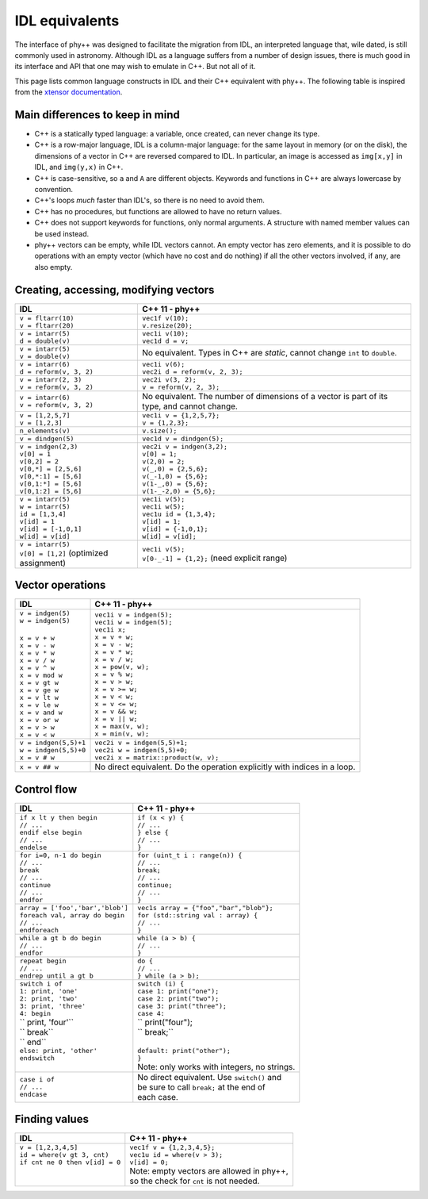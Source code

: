 IDL equivalents
===============

.. raw:: html

   <style>
   table.docutils {
       width: 100%;
       table-layout: fixed;
       border: none;
   }

   table.docutils th {
       text-align: center;
   }

   table.docutils .line-block {
       margin-left: 0;
       margin-bottom: 0;
   }

   table.docutils code.literal {
       color: initial;
   }

   table.docutils code.docutils {
       background: initial;
       border: none;
   }

   table.docutils * {
       border: none;
   }

   .rst-content table.docutils td {
       border-bottom: none;
       white-space: normal;
   }
   </style>

The interface of phy++ was designed to facilitate the migration from IDL, an interpreted language that, wile dated, is still commonly used in astronomy. Although IDL as a language suffers from a number of design issues, there is much good in its interface and API that one may wish to emulate in C++. But not all of it.

This page lists common language constructs in IDL and their C++ equivalent with phy++. The following table is inspired from the `xtensor documentation <https://xtensor.readthedocs.io/en/latest/numpy.html>`_.

Main differences to keep in mind
--------------------------------

* C++ is a statically typed language: a variable, once created, can never change its type.
* C++ is a row-major language, IDL is a column-major language: for the same layout in memory (or on the disk), the dimensions of a vector in C++ are reversed compared to IDL. In particular, an image is accessed as ``img[x,y]`` in IDL, and ``img(y,x)`` in C++.
* C++ is case-sensitive, so ``a`` and ``A`` are different objects. Keywords and functions in C++ are always lowercase by convention.
* C++'s loops *much* faster than IDL's, so there is no need to avoid them.
* C++ has no procedures, but functions are allowed to have no return values.
* C++ does not support keywords for functions, only normal arguments. A structure with named member values can be used instead.
* phy++ vectors can be empty, while IDL vectors cannot. An empty vector has zero elements, and it is possible to do operations with an empty vector (which have no cost and do nothing) if all the other vectors involved, if any, are also empty.


Creating, accessing, modifying vectors
--------------------------------------

+------------------------------------------------+------------------------------------------------+
|             IDL                                |               C++ 11 - phy++                   |
+================================================+================================================+
| | ``v = fltarr(10)``                           | | ``vec1f v(10);``                             |
| | ``v = fltarr(20)``                           | | ``v.resize(20);``                            |
+------------------------------------------------+------------------------------------------------+
| | ``v = intarr(5)``                            | | ``vec1i v(10);``                             |
| | ``d = double(v)``                            | | ``vec1d d = v;``                             |
+------------------------------------------------+------------------------------------------------+
| | ``v = intarr(5)``                            | No equivalent. Types in C++ are *static*,      |
| | ``v = double(v)``                            | cannot change ``int`` to ``double``.           |
+------------------------------------------------+------------------------------------------------+
| | ``v = intarr(6)``                            | | ``vec1i v(6);``                              |
| | ``d = reform(v, 3, 2)``                      | | ``vec2i d = reform(v, 2, 3);``               |
+------------------------------------------------+------------------------------------------------+
| | ``v = intarr(2, 3)``                         | | ``vec2i v(3, 2);``                           |
| | ``v = reform(v, 3, 2)``                      | | ``v = reform(v, 2, 3);``                     |
+------------------------------------------------+------------------------------------------------+
| | ``v = intarr(6)``                            | No equivalent. The number of dimensions of a   |
| | ``v = reform(v, 3, 2)``                      | vector is part of its type, and cannot change. |
+------------------------------------------------+------------------------------------------------+
| | ``v = [1,2,5,7]``                            | | ``vec1i v = {1,2,5,7};``                     |
| | ``v = [1,2,3]``                              | | ``v = {1,2,3};``                             |
+------------------------------------------------+------------------------------------------------+
| ``n_elements(v)``                              | ``v.size();``                                  |
+------------------------------------------------+------------------------------------------------+
| ``v = dindgen(5)``                             | ``vec1d v = dindgen(5);``                      |
+------------------------------------------------+------------------------------------------------+
| | ``v = indgen(2,3)``                          | | ``vec2i v = indgen(3,2);``                   |
| | ``v[0] = 1``                                 | | ``v[0] = 1;``                                |
| | ``v[0,2] = 2``                               | | ``v(2,0) = 2;``                              |
| | ``v[0,*] = [2,5,6]``                         | | ``v(_,0) = {2,5,6};``                        |
| | ``v[0,*:1] = [5,6]``                         | | ``v(_-1,0) = {5,6};``                        |
| | ``v[0,1:*] = [5,6]``                         | | ``v(1-_,0) = {5,6};``                        |
| | ``v[0,1:2] = [5,6]``                         | | ``v(1-_-2,0) = {5,6};``                      |
+------------------------------------------------+------------------------------------------------+
| | ``v = intarr(5)``                            | | ``vec1i v(5);``                              |
| | ``w = intarr(5)``                            | | ``vec1i w(5);``                              |
| | ``id = [1,3,4]``                             | | ``vec1u id = {1,3,4};``                      |
| | ``v[id] = 1``                                | | ``v[id] = 1;``                               |
| | ``v[id] = [-1,0,1]``                         | | ``v[id] = {-1,0,1};``                        |
| | ``w[id] = v[id]``                            | | ``w[id] = v[id];``                           |
+------------------------------------------------+------------------------------------------------+
| | ``v = intarr(5)``                            | | ``vec1i v(5);``                              |
| | ``v[0] = [1,2]`` (optimized assignment)      | | ``v[0-_-1] = {1,2};`` (need explicit range)  |
+------------------------------------------------+------------------------------------------------+


Vector operations
-----------------

+------------------------------------------------+------------------------------------------------+
|             IDL                                |               C++ 11 - phy++                   |
+================================================+================================================+
| | ``v = indgen(5)``                            | | ``vec1i v = indgen(5);``                     |
| | ``w = indgen(5)``                            | | ``vec1i w = indgen(5);``                     |
| |                                              | | ``vec1i x;``                                 |
| | ``x = v + w``                                | | ``x = v + w;``                               |
| | ``x = v - w``                                | | ``x = v - w;``                               |
| | ``x = v * w``                                | | ``x = v * w;``                               |
| | ``x = v / w``                                | | ``x = v / w;``                               |
| | ``x = v ^ w``                                | | ``x = pow(v, w);``                           |
| | ``x = v mod w``                              | | ``x = v % w;``                               |
| | ``x = v gt w``                               | | ``x = v > w;``                               |
| | ``x = v ge w``                               | | ``x = v >= w;``                              |
| | ``x = v lt w``                               | | ``x = v < w;``                               |
| | ``x = v le w``                               | | ``x = v <= w;``                              |
| | ``x = v and w``                              | | ``x = v && w;``                              |
| | ``x = v or w``                               | | ``x = v || w;``                              |
| | ``x = v > w``                                | | ``x = max(v, w);``                           |
| | ``x = v < w``                                | | ``x = min(v, w);``                           |
+------------------------------------------------+------------------------------------------------+
| | ``v = indgen(5,5)+1``                        | | ``vec2i v = indgen(5,5)+1;``                 |
| | ``w = indgen(5,5)+0``                        | | ``vec2i w = indgen(5,5)+0;``                 |
| | ``x = v # w``                                | | ``vec2i x = matrix::product(w, v);``         |
+------------------------------------------------+------------------------------------------------+
| ``x = v ## w``                                 | No direct equivalent. Do the operation         |
|                                                | explicitly with indices in a loop.             |
+------------------------------------------------+------------------------------------------------+


Control flow
------------

+------------------------------------------------+------------------------------------------------+
|             IDL                                |               C++ 11 - phy++                   |
+================================================+================================================+
| | ``if x lt y then begin``                     | | ``if (x < y) {``                             |
| | ``// ...``                                   | | ``// ...``                                   |
| | ``endif else begin``                         | | ``} else {``                                 |
| | ``// ...``                                   | | ``// ...``                                   |
| | ``endelse``                                  | | ``}``                                        |
+------------------------------------------------+------------------------------------------------+
| | ``for i=0, n-1 do begin``                    | | ``for (uint_t i : range(n)) {``              |
| | ``// ...``                                   | | ``// ...``                                   |
| | ``break``                                    | | ``break;``                                   |
| | ``// ...``                                   | | ``// ...``                                   |
| | ``continue``                                 | | ``continue;``                                |
| | ``// ...``                                   | | ``// ...``                                   |
| | ``endfor``                                   | | ``}``                                        |
+------------------------------------------------+------------------------------------------------+
| | ``array = ['foo','bar','blob']``             | | ``vec1s array = {"foo","bar","blob"};``      |
| | ``foreach val, array do begin``              | | ``for (std::string val : array) {``          |
| | ``// ...``                                   | | ``// ...``                                   |
| | ``endforeach``                               | | ``}``                                        |
+------------------------------------------------+------------------------------------------------+
| | ``while a gt b do begin``                    | | ``while (a > b) {``                          |
| | ``// ...``                                   | | ``// ...``                                   |
| | ``endfor``                                   | | ``}``                                        |
+------------------------------------------------+------------------------------------------------+
| | ``repeat begin``                             | | ``do {``                                     |
| | ``// ...``                                   | | ``// ...``                                   |
| | ``endrep until a gt b``                      | | ``} while (a > b);``                         |
+------------------------------------------------+------------------------------------------------+
| | ``switch i of``                              | | ``switch (i) {``                             |
| | ``1: print, 'one'``                          | | ``case 1: print("one");``                    |
| | ``2: print, 'two'``                          | | ``case 2: print("two");``                    |
| | ``3: print, 'three'``                        | | ``case 3: print("three");``                  |
| | ``4: begin``                                 | | ``case 4:``                                  |
| | ``    print, 'four'``                        | | ``    print("four");                         |
| | ``    break``                                | | ``    break;``                               |
| | ``   end``                                   | |                                              |
| | ``else: print, 'other'``                     | | ``default: print("other");``                 |
| | ``endswitch``                                | | ``}``                                        |
| |                                              | | Note: only works with integers, no strings.  |
+------------------------------------------------+------------------------------------------------+
| | ``case i of``                                | | No direct equivalent. Use ``switch()`` and   |
| | ``// ...``                                   | | be sure to call ``break;`` at the end of     |
| | ``endcase``                                  | | each case.                                   |
+------------------------------------------------+------------------------------------------------+


Finding values
--------------

+------------------------------------------------+------------------------------------------------+
|             IDL                                |               C++ 11 - phy++                   |
+================================================+================================================+
| | ``v = [1,2,3,4,5]``                          | | ``vec1f v = {1,2,3,4,5};``                   |
| | ``id = where(v gt 3, cnt)``                  | | ``vec1u id = where(v > 3);``                 |
| | ``if cnt ne 0 then v[id] = 0``               | | ``v[id] = 0;``                               |
| |                                              | | Note: empty vectors are allowed in phy++,    |
| |                                              | | so the check for ``cnt`` is not needed.      |
+------------------------------------------------+------------------------------------------------+

